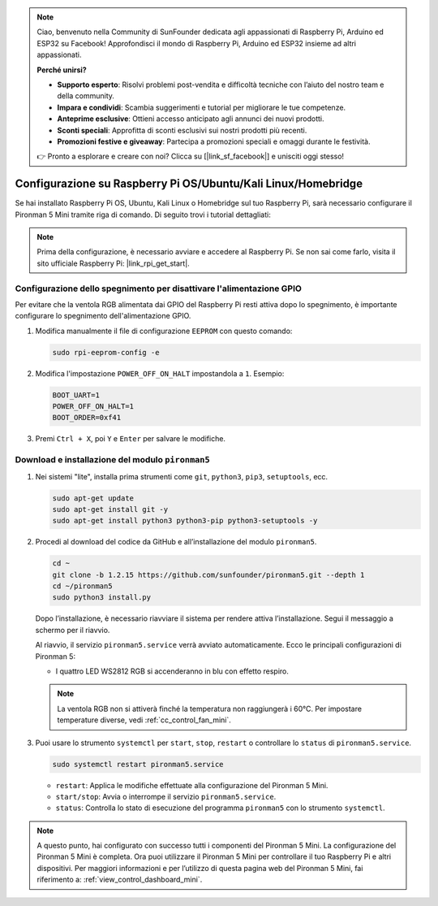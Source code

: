 .. note:: 

    Ciao, benvenuto nella Community di SunFounder dedicata agli appassionati di Raspberry Pi, Arduino ed ESP32 su Facebook! Approfondisci il mondo di Raspberry Pi, Arduino ed ESP32 insieme ad altri appassionati.

    **Perché unirsi?**

    - **Supporto esperto**: Risolvi problemi post-vendita e difficoltà tecniche con l’aiuto del nostro team e della community.
    - **Impara e condividi**: Scambia suggerimenti e tutorial per migliorare le tue competenze.
    - **Anteprime esclusive**: Ottieni accesso anticipato agli annunci dei nuovi prodotti.
    - **Sconti speciali**: Approfitta di sconti esclusivi sui nostri prodotti più recenti.
    - **Promozioni festive e giveaway**: Partecipa a promozioni speciali e omaggi durante le festività.

    👉 Pronto a esplorare e creare con noi? Clicca su [|link_sf_facebook|] e unisciti oggi stesso!

.. _set_up_pironman5_mini:

Configurazione su Raspberry Pi OS/Ubuntu/Kali Linux/Homebridge
======================================================================

Se hai installato Raspberry Pi OS, Ubuntu, Kali Linux o Homebridge sul tuo Raspberry Pi, sarà necessario configurare il Pironman 5 Mini tramite riga di comando. Di seguito trovi i tutorial dettagliati:

.. note::

  Prima della configurazione, è necessario avviare e accedere al Raspberry Pi. Se non sai come farlo, visita il sito ufficiale Raspberry Pi: |link_rpi_get_start|.


Configurazione dello spegnimento per disattivare l'alimentazione GPIO
-----------------------------------------------------------------------------
Per evitare che la ventola RGB alimentata dai GPIO del Raspberry Pi resti attiva dopo lo spegnimento, è importante configurare lo spegnimento dell'alimentazione GPIO.

#. Modifica manualmente il file di configurazione ``EEPROM`` con questo comando:

   .. code-block:: shell
   
     sudo rpi-eeprom-config -e

#. Modifica l'impostazione ``POWER_OFF_ON_HALT`` impostandola a ``1``. Esempio:

   .. code-block:: shell
   
     BOOT_UART=1
     POWER_OFF_ON_HALT=1
     BOOT_ORDER=0xf41

#. Premi ``Ctrl + X``, poi ``Y`` e ``Enter`` per salvare le modifiche.


Download e installazione del modulo ``pironman5``
-----------------------------------------------------------

#. Nei sistemi "lite", installa prima strumenti come ``git``, ``python3``, ``pip3``, ``setuptools``, ecc.
  
   .. code-block:: shell
  
     sudo apt-get update
     sudo apt-get install git -y
     sudo apt-get install python3 python3-pip python3-setuptools -y

#. Procedi al download del codice da GitHub e all’installazione del modulo ``pironman5``.

   .. code-block:: shell

      cd ~
      git clone -b 1.2.15 https://github.com/sunfounder/pironman5.git --depth 1
      cd ~/pironman5
      sudo python3 install.py

   Dopo l’installazione, è necessario riavviare il sistema per rendere attiva l’installazione. Segui il messaggio a schermo per il riavvio.

   Al riavvio, il servizio ``pironman5.service`` verrà avviato automaticamente. Ecco le principali configurazioni di Pironman 5:
   
   * I quattro LED WS2812 RGB si accenderanno in blu con effetto respiro.
     
   .. note::
    
     La ventola RGB non si attiverà finché la temperatura non raggiungerà i 60°C. Per impostare temperature diverse, vedi :ref:`cc_control_fan_mini`.

#. Puoi usare lo strumento ``systemctl`` per ``start``, ``stop``, ``restart`` o controllare lo ``status`` di ``pironman5.service``.

   .. code-block:: shell
     
      sudo systemctl restart pironman5.service
   
   * ``restart``: Applica le modifiche effettuate alla configurazione del Pironman 5 Mini.
   * ``start/stop``: Avvia o interrompe il servizio ``pironman5.service``.
   * ``status``: Controlla lo stato di esecuzione del programma ``pironman5`` con lo strumento ``systemctl``.


.. note::

   A questo punto, hai configurato con successo tutti i componenti del Pironman 5 Mini.  
   La configurazione del Pironman 5 Mini è completa.  
   Ora puoi utilizzare il Pironman 5 Mini per controllare il tuo Raspberry Pi e altri dispositivi.  
   Per maggiori informazioni e per l’utilizzo di questa pagina web del Pironman 5 Mini, fai riferimento a: :ref:`view_control_dashboard_mini`.
